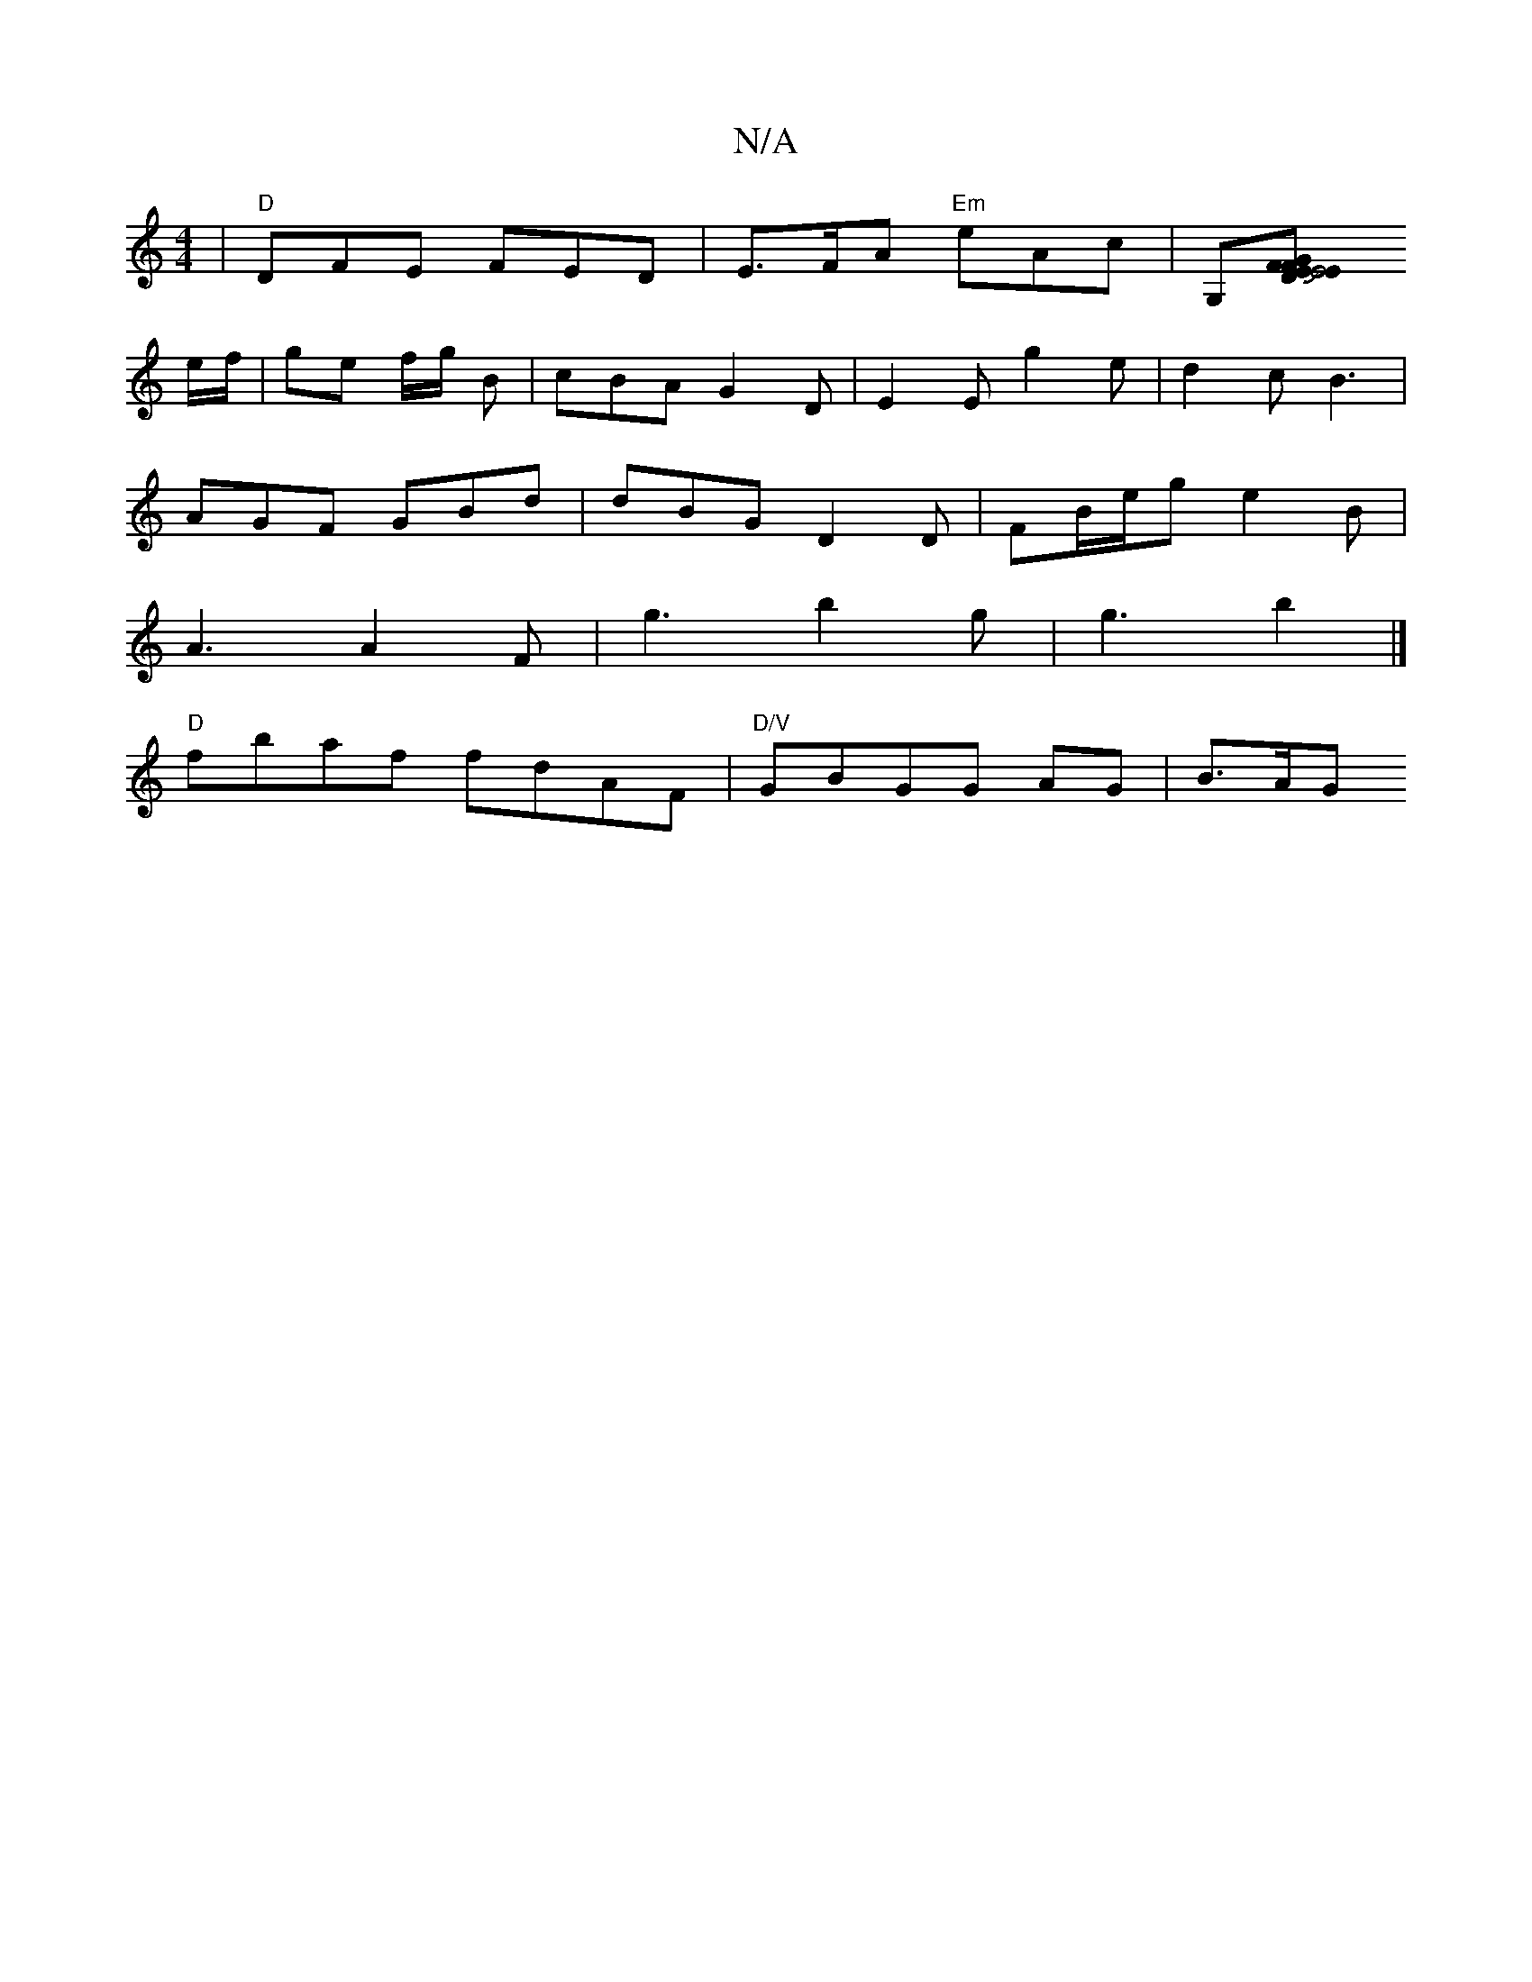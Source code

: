 X:1
T:N/A
M:4/4
R:N/A
K:Cmajor
 | "D"DFE FED | E>FA "Em"eAc| G,[E2JE4F2 GFD|"E" :|
e/f/ | ge f/g/ B | cBA G2 D | E2E g2 e | d2 c B3 |
AGF GBd | dBG D2D | FB/e/g e2 B |
A3 A2 F | g3 b2 g | g3 b2 |]
"D" fbaf fdAF|"D/V"GBGG AG | B>AG 